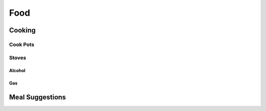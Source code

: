 Food
####

Cooking
=======


Cook Pots
---------

Stoves
------

Alcohol
^^^^^^^

Gas
^^^


Meal Suggestions
================
